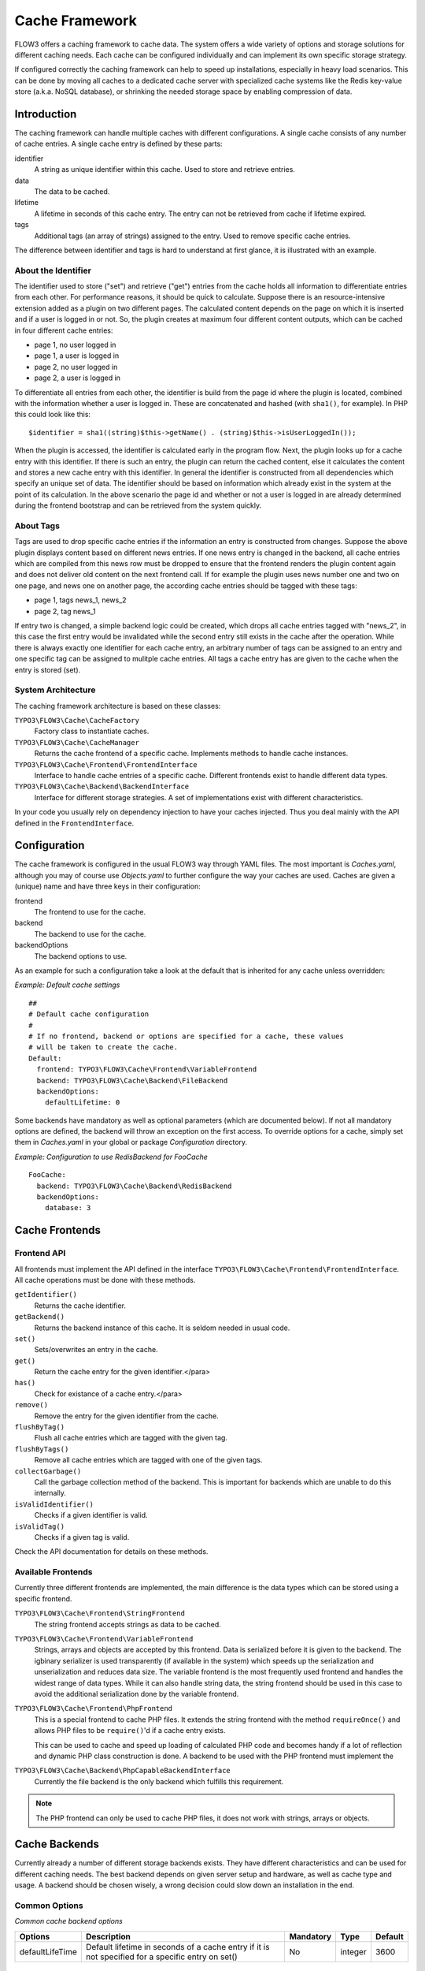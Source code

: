 .. _ch-caching:

===============
Cache Framework
===============

.. sectionauthor:: Robert Lemke <robert@typo3.org>

FLOW3 offers a caching framework to cache data. The system offers a wide variety of
options and storage solutions for different caching needs. Each cache can be configured
individually and can implement its own specific storage strategy.

If configured correctly the caching framework can help to speed up installations,
especially in heavy load scenarios. This can be done by moving all caches to a dedicated
cache server with specialized cache systems like the Redis key-value store (a.k.a. NoSQL
database), or shrinking the needed storage space by enabling compression of data.

Introduction
============

The caching framework can handle multiple caches with different configurations. A single
cache consists of any number of cache entries. A single cache entry is defined by these
parts:

identifier
	A string as unique identifier within this cache. Used to store and retrieve entries.

data
	The data to be cached.

lifetime
	A lifetime in seconds of this cache entry. The entry can not be retrieved from cache
	if lifetime expired.

tags
	Additional tags (an array of strings) assigned to the entry. Used to remove specific
	cache entries.

The difference between identifier and tags is hard to understand at first glance, it is
illustrated with an example.

About the Identifier
--------------------

The identifier used to store ("set") and retrieve ("get") entries from the cache holds all
information to differentiate entries from each other. For performance reasons, it should
be quick to calculate. Suppose there is an resource-intensive extension added as a plugin
on two different pages. The calculated content depends on the page on which it is inserted
and if a user is logged in or not.
So, the plugin creates at maximum four different content outputs, which can be cached in
four different cache entries:

* page 1, no user logged in
* page 1, a user is logged in
* page 2, no user logged in
* page 2, a user is logged in

To differentiate all entries from each other, the identifier is build from the page id
where the plugin is located, combined with the information whether a user is logged in.
These are concatenated and hashed (with ``sha1()``, for example). In PHP this could look
like this: ::

	$identifier = sha1((string)$this->getName() . (string)$this->isUserLoggedIn());

When the plugin is accessed, the identifier is calculated early in the program flow. Next,
the plugin looks up for a cache entry with this identifier. If there is such an entry, the
plugin can return the cached content, else it calculates the content and stores a new
cache entry with this identifier. In general the identifier is constructed from all
dependencies which specify an unique set of data. The identifier should be based on
information which already exist in the system at the point of its calculation. In the
above scenario the page id and whether or not a user is logged in are already determined
during the frontend bootstrap and can be retrieved from the system quickly.

About Tags
----------

Tags are used to drop specific cache entries if the information an entry is constructed
from changes. Suppose the above plugin displays content based on different news entries.
If one news entry is changed in the backend, all cache entries which are compiled from
this news row must be dropped to ensure that the frontend renders the plugin content again
and does not deliver old content on the next frontend call. If for example the plugin uses
news number one and two on one page, and news one on another page, the according cache
entries should be tagged with these tags:

* page 1, tags news_1, news_2
* page 2, tag news_1

If entry two is changed, a simple backend logic could be created, which drops all cache
entries tagged with "news_2", in this case the first entry would be invalidated while the
second entry still exists in the cache after the operation. While there is always exactly
one identifier for each cache entry, an arbitrary number of tags can be assigned to an
entry and one specific tag can be assigned to mulitple cache entries. All tags a cache
entry has are given to the cache when the entry is stored (set).

System Architecture
-------------------

The caching framework architecture is based on these classes:

``TYPO3\FLOW3\Cache\CacheFactory``
	Factory class to instantiate caches.

``TYPO3\FLOW3\Cache\CacheManager``
	Returns the cache frontend of a specific cache. Implements methods to handle cache
	instances.

``TYPO3\FLOW3\Cache\Frontend\FrontendInterface``
	Interface to handle cache entries of a specific cache. Different frontends exist to
	handle different data types.

``TYPO3\FLOW3\Cache\Backend\BackendInterface``
	Interface for different storage strategies. A set of implementations exist with
	different characteristics.

In your code you usually rely on dependency injection to have your caches injected.
Thus you deal mainly with the API defined in the ``FrontendInterface``.

Configuration
=============

The cache framework is configured in the usual FLOW3 way through YAML files. The most
important is *Caches.yaml*, although you may of course use *Objects.yaml* to further
configure the way your caches are used. Caches are given a (unique) name and have three
keys in their configuration:

frontend
	The frontend to use for the cache.

backend
	The backend to use for the cache.

backendOptions
	The backend options to use.

As an example for such a configuration take a look at the default that is inherited for
any cache unless overridden:

*Example: Default cache settings* ::

	##
	# Default cache configuration
	#
	# If no frontend, backend or options are specified for a cache, these values
	# will be taken to create the cache.
	Default:
	  frontend: TYPO3\FLOW3\Cache\Frontend\VariableFrontend
	  backend: TYPO3\FLOW3\Cache\Backend\FileBackend
	  backendOptions:
	    defaultLifetime: 0

Some backends have mandatory as well as optional parameters (which are documented below).
If not all mandatory options are defined, the backend will throw an exception on the first
access. To override options for a cache, simply set them in *Caches.yaml* in your global
or package *Configuration* directory.

*Example: Configuration to use RedisBackend for FooCache* ::

	FooCache:
	  backend: TYPO3\FLOW3\Cache\Backend\RedisBackend
	  backendOptions:
	    database: 3

Cache Frontends
===============

Frontend API
------------

All frontends must implement the API defined in the interface
``TYPO3\FLOW3\Cache\Frontend\FrontendInterface``. All cache operations must be done
with these methods.

``getIdentifier()``
	Returns the cache identifier.

``getBackend()``
	Returns the backend instance of this cache. It is seldom needed in usual code.

``set()``
	Sets/overwrites an entry in the cache.

``get()``
	Return the cache entry for the given identifier.</para>

``has()``
	Check for existance of a cache entry.</para>

``remove()``
	Remove the entry for the given identifier from the cache.

``flushByTag()``
	Flush all cache entries which are tagged with the given tag.

``flushByTags()``
	Remove all cache entries which are tagged with one of the given tags.

``collectGarbage()``
	Call the garbage collection method of the backend. This is important for backends
	which are unable to do this internally.

``isValidIdentifier()``
	Checks if a given identifier is valid.

``isValidTag()``
	Checks if a given tag is valid.

Check the API documentation for details on these methods.

Available Frontends
-------------------

Currently three different frontends are implemented, the main difference is the data types
which can be stored using a specific frontend.

``TYPO3\FLOW3\Cache\Frontend\StringFrontend``
	The string frontend accepts strings as data to be cached.

``TYPO3\FLOW3\Cache\Frontend\VariableFrontend``
	Strings, arrays and objects are accepted by this frontend. Data is serialized before
	it is given to the backend. The igbinary serializer is used transparently (if
	available in the system) which speeds up the serialization and unserialization and
	reduces data size. The variable frontend is the most frequently used frontend and
	handles the widest range of data types. While it can also handle string data, the
	string frontend should be used in this case to avoid the additional serialization done
	by the variable frontend.

``TYPO3\FLOW3\Cache\Frontend\PhpFrontend``
	This is a special frontend to cache PHP files. It extends the string frontend with the
	method ``requireOnce()`` and allows PHP files to be ``require()``'d if a cache entry
	exists.

	This can be used to cache and speed up loading of calculated PHP code and becomes handy
	if a lot of reflection and dynamic PHP class construction is done. A backend to be used
	with the PHP frontend must implement the

``TYPO3\FLOW3\Cache\Backend\PhpCapableBackendInterface``
	Currently the file backend is the only backend which fulfills this requirement.

.. note::
	The PHP frontend can only be used to cache PHP files, it does not work with strings,
	arrays or objects.

Cache Backends
==============

Currently already a number of different storage backends exists. They have different
characteristics and can be used for different caching needs. The best backend depends on
given server setup and hardware, as well as cache type and usage. A backend should be
chosen wisely, a wrong decision could slow down an installation in the end.

Common Options
--------------

:title:`Common cache backend options`

+-----------------+--------------------------------------+-----------+---------+---------+
+ Options         + Description                          + Mandatory + Type    + Default +
+=================+======================================+===========+=========+=========+
+ defaultLifeTime + Default lifetime in seconds of a     + No        + integer + 3600    +
+                 + cache entry if it is                 +           +         +         +
+                 + not specified for a specific entry   +           +         +         +
+                 + on set()                             +           +         +         +
+-----------------+--------------------------------------+-----------+---------+---------+

TYPO3\\FLOW3\\Cache\\Backend\\FileBackend
-----------------------------------------

The file backend stores every cache entry as a single file to the file system. The
lifetime and tags are added after the data part in the same file.

As main advantage the file backend is the only backend which implements the
``PhpCapableInterface`` and can be used in combination with the ``PhpFrontend``. The
backend was specifically adapted to these needs and has low overhead for get and set
operations, it scales very well with the number of entries for those operations. This
mostly depends on the file lookup performance of the underlying file system in large
directories, and most modern file systems use B-trees which can easily handle millions of
files without much performance impact.

A disadvantage is that the performance of ``flushByTag()`` is bad and scales just O(n).
This basically means that with twice the number of entries the file backend needs double
time to flush entries which are tagged with a given tag.
This practically renders the file backend unusable for content caches. The reason for this
design decision in FLOW3 is that the file backend is mainly used as AOP cache, where
``flushByTag()`` is only used if a PHP file changes. This happens very seldom on
production systems, so get and set performance is much more important in this scenario.

.. note::

	Under heavy load the maximum ``set()`` performance depends on the maximum write and
	seek performance of the hard disk. If for example the server system shows lots of I/O
	wait in top, the file backend has reached this bound. A different storage strategy
	like RAM disks, battery backed up RAID systems or SSD hard disks might help then.

Options
~~~~~~~

The file backend has no options.

TYPO3\\FLOW3\\Cache\\Backend\\PdoBackend
----------------------------------------

The PDO backend can be used as a native PDO interface to databases which are connected to
PHP via PDO. The garbage collection is implemented for this backend and should be called
to clean up hard disk space or memory.

.. note::

	There is currently very little production experience with this  backend, especially
	not with a capable database like Oracle. We appreciate any feedback for real life use
	cases of this cache.

Options
~~~~~~~

+----------------+----------------------------------------+-----------+--------+---------+
+ Option         + Description                            + Mandatory + Type   + Default +
+================+========================================+===========+========+=========+
+ dataSourceName + Data source name for connecting to the + Yes       + string +         +
+                + database.                              +           +        +         +
+                +                                        +           +        +         +
+                + :title:`Examples:`                     +           +        +         +
+                +                                        +           +        +         +
+                + * mysql:host=localhost;dbname=test     +           +        +         +
+                + * sqlite:/path/to/sqlite.db            +           +        +         +
+                + * sqlite::memory:                      +           +        +         +
+----------------+----------------------------------------+-----------+--------+---------+
+ username       + Username to use for the database       + No        +        +         +
+                + connection                             +           +        +         +
+----------------+----------------------------------------+-----------+--------+---------+
+ password       + Password to use for the database       + No        +        +         +
+                + connection                             +           +        +         +
+----------------+----------------------------------------+-----------+--------+---------+

TYPO3\\FLOW3\\Cache\\Backend\\RedisBackend
------------------------------------------

`Redis`_ is a key-value storage/database. In contrast to memcached, it allows structured
values.Data is stored in RAM but it allows persistence to disk and doesn't suffer from the
design problems which exist with the memcached backend implementation. The redis backend
can be used as an alternative of the database backend for big cache tables and helps to
reduce load on database servers this way. The implementation can handle millions of cache
entries each with hundreds of tags if the underlying server has enough memory.

Redis is known to be extremely fast but very memory hungry. The implementation is an
option for big caches with lots of data because most important operations perform O(1) in
proportion to the number of keys. This basically means that the access to an entry in a
cache with a million entries is not slower than to a cache with only 10 entries, at least
if there is enough memory available to hold the complete set in memory. At the moment only
one redis server can be used at a time per cache, but one redis instance can handle
multiple caches without performance loss when flushing a single cache.

The garbage collection task should be run once in a while to find and delete old tags.

The implementation is based on the `phpredis`_ module, which must be available on the
system. It is recommended to build this from the git repository. Currently redis version
2.2 is recommended.

.. note::

	It is important to monitor the redis server and tune its settings to the specific
	caching needs and hardware capabilities. There are several articles on the net and the
	redis configuration file contains some important hints on how to speed up the system
	if it reaches bounds. A full documentation of available options is far beyond this
	documentation.

.. warning::

	The redis implementation is pretty young and should be considered as experimental. The
	redis project itself has a very high development speed and it might happen that the
	FLOW3 implementation changes to adapt to new versions.

Options
~~~~~~~
+------------------+---------------------------------+-----------+-----------+-----------+
+ Option           + Description                     + Mandatory + Type      + Default   +
+==================+=================================+===========+===========+===========+
+------------------+---------------------------------+-----------+-----------+-----------+
+ host             + IP address or name of redis     + No        + string    + 127.0.0.1 +
+                  + server to connect to            +           +           +           +
+------------------+---------------------------------+-----------+-----------+-----------+
+ port             + Port of the Redis server.       + Yes       + integer   + 6379      +
+------------------+---------------------------------+-----------+-----------+-----------+
+ database         + Number of the database to store + No        + integer   + 0         +
+                  + entries. Each cache should use  +           +           +           +
+                  + its own database, otherwise all +           +           +           +
+                  + caches sharing a database are   +           +           +           +
+                  + flushed if the flush operation  +           +           +           +
+                  + is issued to one of them.       +           +           +           +
+                  + Database numbers 0 and 1 are    +           +           +           +
+                  + used and flushed by the core    +           +           +           +
+                  + unit tests and should not be    +           +           +           +
+                  + used if possible.               +           +           +           +
+------------------+---------------------------------+-----------+-----------+-----------+
+ password         + Password used to connect to the + No        + string    +           +
+                  + redis instance if the redis     +           +           +           +
+                  + server needs authentication.    +           +           +           +
+                  + Warning: The password is sent   +           +           +           +
+                  + to the redis server in plain    +           +           +           +
+                  + text.                           +           +           +           +
+------------------+---------------------------------+-----------+-----------+-----------+
+ compressionLevel + Set gzip compression level to a + No        + integer   + -1        +
+                  + specific value. The default     +           + (-1 to 9) +           +
+                  + compression level is usually    +           +           +           +
+                  + sufficient.                     +           +           +           +
+------------------+---------------------------------+-----------+-----------+-----------+

TYPO3\\FLOW3\\Cache\\Backend\\MemcachedBackend
----------------------------------------------

`Memcached`_ is a simple key/value RAM database which scales across multiple servers. To
use this backend, at least one memcache daemon must be reachable, and the PHP module
memcache must be loaded. There are two PHP memcache implementations: memcache and
memcached, only memcache is currently supported by this backend.

Warning and Design Constraints
~~~~~~~~~~~~~~~~~~~~~~~~~~~~~~

Memcached is by design a simple key-value store. Values must be strings and there is no
relation between keys. Since the caching framework needs to put some structure in it to
store the identifier-data-tags relations, it stores, for each cache entry, an
identifier-to-data, an identifier-to-tags and a tag-to-identifiers entry.

This leads to structural problems:

* If memcache runs out of memory but must store new entries, it will toss *some* other
	entry out of the cache (this is called an eviction in memcached speak).
* If data is shared over multiple memcache servers and some server fails, key/value pairs
	on this system will just vanish from cache.

Both cases lead to corrupted caches: If, for example, a tags-to-identifier entry is lost,
``dropByTag()`` will not be able to find the corresponding identifier-to-data entries
which should be removed and they will not be deleted. This results in old data delivered
by the cache. Additionally, there is currently no implementation of the garbage collection
which can rebuild cache integrity. It is thus important to monitor a memcached system for
evictions and server outages and to clear clear caches if that happens.

Furthermore memcache has no sort of namespacing. To distinguish entries of multiple caches
from each other, every entry is prefixed with the cache name. This can lead to very long
runtimes if a big cache needs to be flushed, because every entry has to be handled
separately and it is not possible to just truncate the whole cache with one call as this
would clear the whole memcached data which might even hold non FLOW3 related entries.

Because of the mentioned drawbacks, the memcached backend should be used with care or in
situations where cache integrity is not important or if a cache has no need to use tags at
all.

.. note::

	The current native debian squeeze package (probably other distributions are affected,
	too) suffers from `PHP memcache bug #16927`_.

.. note::

	Since memcached has no sort of namespacing and access control, this backend should not
	be used if other third party systems do have access to the same memcached daemon for
	security reasons. This is a typical problem in cloud deployments where access to
	memcache is cheap (but could be read by third parties) and access to databases is
	expensive.

Options
~~~~~~~
+-------------+------------------------------------------+-----------+---------+---------+
+ Option      + Description                              + Mandatory + Type    + Default +
+=============+==========================================+===========+=========+=========+
+ servers     + Array of used memcached servers, at      + Yes       + array   +         +
+             +                                          +           +         +         +
+             + least one server must be defined. Each   +           +         +         +
+             + server definition is a string, allowed   +           +         +         +
+             + syntaxes:                                +           +         +         +
+             +                                          +           +         +         +
+             + * **host**                               +           +         +         +
+             +     TCP connect to host on memcached     +           +         +         +
+             +     default port (usually 11211, defined +           +         +         +
+             +     by PHP ini                           +           +         +         +
+             +     variable memcache.default_port       +           +         +         +
+             + * **host:port**                          +           +         +         +
+             +     TCP connect to host on port          +           +         +         +
+             + * **tcp://hostname:port**                +           +         +         +
+             +     Same as above                        +           +         +         +
+             + * **unix:///path/to/memcached.sock**     +           +         +         +
+             +     Connect to memcached server using    +           +         +         +
+             +     unix sockets                         +           +         +         +
+-------------+------------------------------------------+-----------+---------+---------+
+ compression + Enable memcached internal data           + No        + boolean + FALSE   +
+             + compression. Can be used to reduce       +           +         +         +
+             + memcached memory consumption but adds    +           +         +         +
+             + additional compression / decompression   +           +         +         +
+             + CPU overhead on the according memcached  +           +         +         +
+             + servers.                                 +           +         +         +
+-------------+------------------------------------------+-----------+---------+---------+

TYPO3\\FLOW3\\Cache\\Backend\\ApcBackend
----------------------------------------

`APC`_ is mostly known as an opcode cache for PHP source files but can be used to store
user data as well. As main advantage the data can be shared between different PHP
processes and requests. All calls are direct memory calls. This makes this backend
lightning fast for get() and set() operations. It can be an option for relatively small
caches (few dozens of megabytes) which are read and written very often and becomes handy
if APC is used as opcode cache anyway.

The implementation is very similar to the memcached backend implementation and suffers
from the same problems if APC runs out of memory.

The garbage collection is currently not implemented. In its latest version, APC will fail
to store data with a `PHP warning`_ if it runs out of memory. This may change in the
future. Even without using the cache backend, it is advisable to increase the memory
cache size of APC to at least 64MB when working with FLOW3, simply due to the large number
of PHP files to be cached. A minimum of 128MB is recommended when using the additional
content cache. Cache TTL for file and user data should be set to zero (disabled) to avoid
heavy memory fragmentation.

.. note::
	It is not advisable to use the APC backend in shared hosting environments for security
	reasons: The user cache in APC is not aware of different virtual hosts. Basically
	every PHP script which is executed on the system can read and write any data to this
	shared cache, given data is not encapsulated or namespaced in any way. Only use the
	APC backend in environments which are completely under your control and where no third
	party can read or tamper your data.

Options
~~~~~~~

The APC backend has no options.

TYPO3\\FLOW3\\Cache\\Backend\\TransientMemoryBackend
----------------------------------------------------

The transient memory backend stores data in a local array. It is only valid for one
request. This becomes handy if code logic needs to do expensive calculations or must look
up identical information from a database over and over again during its execution. In this
case it is useful to store the data in an array once and just lookup the entry from the
cache for consecutive calls to get rid of the otherwise additional overhead. Since caches
are available system wide and shared between core and extensions they can profit from each
other if they need the same information.

Since the data is stored directly in memory, this backend is the quickest backend
available. The stored data adds to the memory consumed by the PHP process and can hit the
``memory_limit`` PHP setting.

Options
~~~~~~~

The transient memory backend has no options.

TYPO3\\FLOW3\\Cache\\Backend\\NullBackend
-----------------------------------------

The null backend is a dummy backend which doesn't store any data and always returns
``FALSE`` on ``get()``.

Options
~~~~~~~

The null backend has no options.

How to Use the Caching Framework
================================

This section is targeted at developers who want to use caches for arbitrary needs. It is
only about proper initialization, not a discussion about identifier, tagging and lifetime
decisions that must be taken during development.

Register a Cache
----------------

To register a cache it must be configured in *Caches.yaml* of a package:::

	MyPackage_FooCache:
	  frontend: TYPO3\FLOW3\Cache\Frontend\StringFrontend

In this case ``\TYPO3\FLOW3\Cache\Frontend\StringFrontend`` was chosen, but that depends
on individual needs. This setting is usually not changed by users. Any option not given is
inherited from the configuration of the "Default" cache. The name (``MyPackage_FooCache``
in this case) can be chosen freely, but keep possible name clashes in mind and adopt a
meaningful schema.

Retrieve and Use a Cache
------------------------

Using dependency injection
~~~~~~~~~~~~~~~~~~~~~~~~~~~

A cache is usually retrieved through dependency injection, either constructor or setter
injection. Which is chosen depends on when you need the cache to be available. Keep in
mind that even if you seem to need a cache in the constructor, you could always make use
of ``initializeObject()``. Here is an example for setter injection matching the
configuration given above. First you need to configure the injection in *Settings.yaml*:::

	MyCompany\MyPackage\SomeClass:
	  properties:
	    fooCache:
	      object:
	        factoryObjectName: TYPO3\FLOW3\Cache\CacheManager
	        factoryMethodName: getCache
	        arguments:
	          1:
	            value: MyPackage_FooCache

This configures what will be injected into the following setter:::

	/**
	 * Sets the foo cache
	 *
	 * @param \TYPO3\FLOW3\Cache\Frontend\StringFrontend $cache Cache for foo data
	 * @return void
	 */
	public function setFooCache(\TYPO3\FLOW3\Cache\Frontend\StringFrontend $cache) {
		$this->fooCache = $cache;
	}

To make it even simpler you could omit the setter method and annotate the member with the
``Inject`` annotations. The injected cache is fully initialized, all available frontend
operations like ``get()``, ``set()`` and ``flushByTag()`` can be executed on ``$this->fooCache``.

Using the CacheFactory
~~~~~~~~~~~~~~~~~~~~~~

Of course you can also manually ask the CacheManager (have it injected for your
convenience) for a cache::

	$this->fooCache = $this->cacheManager->getCache('MyPackage_FooCache');

.. _Redis:                       http://redis.io/
.. _phpredis:                    https://github.com/owlient/phpredis
.. _Memcached:                   http://memcached.org/
.. _PHP memcache bug #16927:     http://pecl.php.net/bugs/bug.php?id=16927
.. _APC:                         http://pecl.php.net/package/APC
.. _PHP warning:                 http://pecl.php.net/bugs/bug.php?id=16966